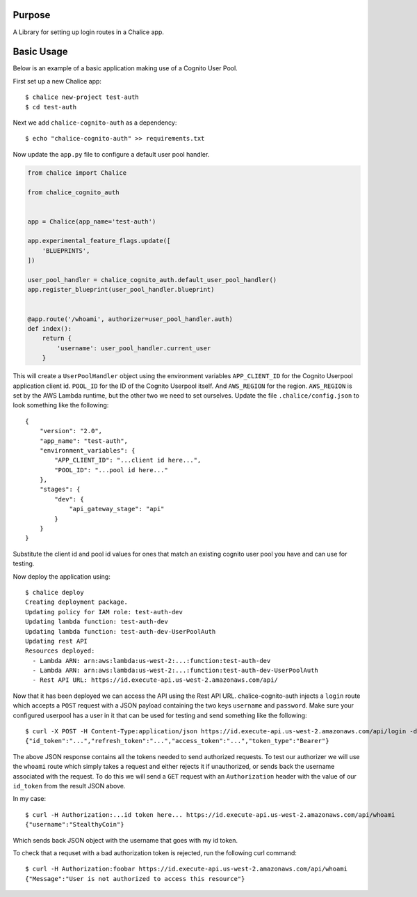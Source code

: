 .. image:: https://badge.fury.io/py/chalice-cognito-auth.svg
    :target: https://badge.fury.io/py/chalice-cognito-auth
.. image:: https://travis-ci.org/stealthycoin/chalice-cognito-auth.svg?branch=master
    :target: https://travis-ci.org/stealthycoin/chalice-cognito-auth

Purpose
=======

A Library for setting up login routes in a Chalice app.


Basic Usage
===========

Below is an example of a basic application making use of a Cognito User Pool.

First set up a new Chalice app::

  $ chalice new-project test-auth
  $ cd test-auth


Next we add ``chalice-cognito-auth`` as a dependency::

  $ echo "chalice-cognito-auth" >> requirements.txt


Now update the ``app.py`` file to configure a default user pool handler.


.. code:: python

    from chalice import Chalice

    from chalice_cognito_auth


    app = Chalice(app_name='test-auth')

    app.experimental_feature_flags.update([
	'BLUEPRINTS',
    ])

    user_pool_handler = chalice_cognito_auth.default_user_pool_handler()
    app.register_blueprint(user_pool_handler.blueprint)


    @app.route('/whoami', authorizer=user_pool_handler.auth)
    def index():
	return {
	    'username': user_pool_handler.current_user
	}


This will create a ``UserPoolHandler`` object using the environment variables
``APP_CLIENT_ID`` for the Cognito Userpool application client id. ``POOL_ID``
for the ID of the Cognito Userpool itself. And ``AWS_REGION`` for the
region. ``AWS_REGION`` is set by the AWS Lambda runtime, but the other two we
need to set ourselves. Update the file ``.chalice/config.json`` to look
something like the following::

    {
	"version": "2.0",
	"app_name": "test-auth",
	"environment_variables": {
	    "APP_CLIENT_ID": "...client id here...",
	    "POOL_ID": "...pool id here..."
	},
	"stages": {
	    "dev": {
		"api_gateway_stage": "api"
	    }
	}
    }


Substitute the client id and pool id values for ones that match an existing
cognito user pool you have and can use for testing.

Now deploy the application using::

  $ chalice deploy
  Creating deployment package.
  Updating policy for IAM role: test-auth-dev
  Updating lambda function: test-auth-dev
  Updating lambda function: test-auth-dev-UserPoolAuth
  Updating rest API
  Resources deployed:
    - Lambda ARN: arn:aws:lambda:us-west-2:...:function:test-auth-dev
    - Lambda ARN: arn:aws:lambda:us-west-2:...:function:test-auth-dev-UserPoolAuth
    - Rest API URL: https://id.execute-api.us-west-2.amazonaws.com/api/

Now that it has been deployed we can access the API using the Rest API
URL. chalice-cognito-auth injects a ``login`` route which accepts a ``POST``
request with a JSON payload containing the two keys ``username`` and
``password``. Make sure your configured userpool has a user in it that can be
used for testing and send something like the following::

  $ curl -X POST -H Content-Type:application/json https://id.execute-api.us-west-2.amazonaws.com/api/login -d '{"username":"StealthyCoin", "password": "secret"}'
  {"id_token":"...","refresh_token":"...","access_token":"...","token_type":"Bearer"}


The above JSON response contains all the tokens needed to send authorized
requests. To test our authorizer we will use the ``whoami`` route which simply
takes a request and either rejects it if unauthorized, or sends back the
username associated with the request. To do this we will send a ``GET`` request
with an ``Authorization`` header with the value of our ``id_token`` from the
result JSON above.

In my case::

  $ curl -H Authorization:...id token here... https://id.execute-api.us-west-2.amazonaws.com/api/whoami
  {"username":"StealthyCoin"}

Which sends back JSON object with the username that goes with my id token.

To check that a requset with a bad authorization token is rejected, run the
following curl command::

  $ curl -H Authorization:foobar https://id.execute-api.us-west-2.amazonaws.com/api/whoami
  {"Message":"User is not authorized to access this resource"}
